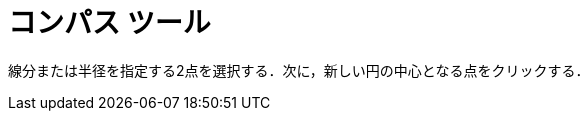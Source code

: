 = コンパス ツール
:page-en: tools/Compass
ifdef::env-github[:imagesdir: /ja/modules/ROOT/assets/images]

線分または半径を指定する2点を選択する．次に，新しい円の中心となる点をクリックする．

